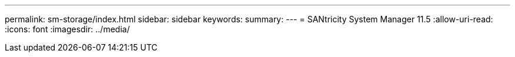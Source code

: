 ---
permalink: sm-storage/index.html 
sidebar: sidebar 
keywords:  
summary:  
---
= SANtricity System Manager 11.5
:allow-uri-read: 
:icons: font
:imagesdir: ../media/


